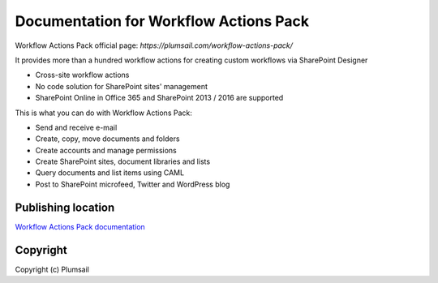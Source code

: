 Documentation for Workflow Actions Pack
#######################################

Workflow Actions Pack official page: `https://plumsail.com/workflow-actions-pack/`

It provides more than a hundred workflow actions for creating custom workflows via SharePoint Designer

- Cross-site workflow actions
- No code solution for SharePoint sites' management
- SharePoint Online in Office 365 and SharePoint 2013 / 2016 are supported

This is what you can do with Workflow Actions Pack:

- Send and receive e-mail
- Create, copy, move documents and folders
- Create accounts and manage permissions
- Create SharePoint sites, document libraries and lists
- Query documents and list items using CAML
- Post to SharePoint microfeed, Twitter and WordPress blog

Publishing location
--------------------

`Workflow Actions Pack documentation <https://plumsail.com/docs/workflow-actions-pack/index.html>`_

Copyright
---------

Copyright (c) Plumsail
